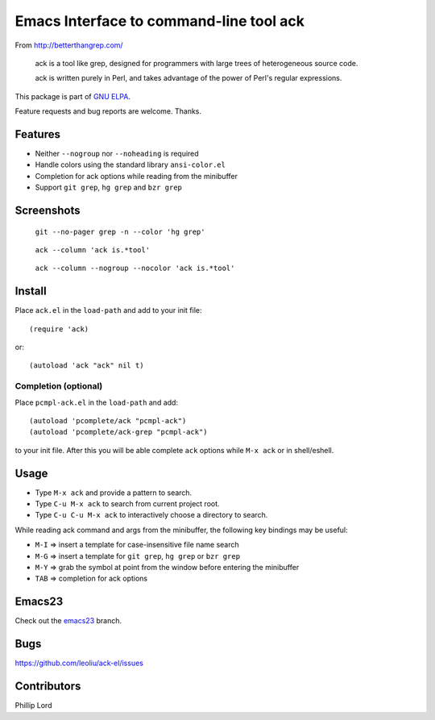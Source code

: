 ==========================================
 Emacs Interface to command-line tool ack
==========================================

From http://betterthangrep.com/

    ack is a tool like grep, designed for programmers with large trees
    of heterogeneous source code.

    ack is written purely in Perl, and takes advantage of the power of
    Perl's regular expressions.

This package is part of `GNU ELPA <http://elpa.gnu.org>`_.

Feature requests and bug reports are welcome. Thanks.

Features
--------

- Neither ``--nogroup`` nor ``--noheading`` is required
- Handle colors using the standard library ``ansi-color.el``
- Completion for ack options while reading from the minibuffer
- Support ``git grep``, ``hg grep`` and ``bzr grep``

Screenshots
-----------

.. figure:: http://i.imgur.com/mrk8k.png
   :width: 400 px
   :target: http://i.imgur.com/mrk8k.png
   :alt: ack-git-grep.png

   ``git --no-pager grep -n --color 'hg grep'``

.. figure:: http://i.imgur.com/a72Ap.png
   :width: 400 px
   :target: http://i.imgur.com/a72Ap.png
   :alt: ack-emacs23-1.png

   ``ack --column 'ack is.*tool'``

.. figure:: http://i.imgur.com/U2vFz.png
   :width: 400 px
   :target: http://i.imgur.com/U2vFz.png
   :alt: ack-emacs23-2.png

   ``ack --column --nogroup --nocolor 'ack is.*tool'``

Install
-------

Place ``ack.el`` in the ``load-path`` and add to your init file::

  (require 'ack)

or::

 (autoload 'ack "ack" nil t)

Completion (optional)
~~~~~~~~~~~~~~~~~~~~~

Place ``pcmpl-ack.el`` in the ``load-path`` and add::

  (autoload 'pcomplete/ack "pcmpl-ack")
  (autoload 'pcomplete/ack-grep "pcmpl-ack")

to your init file. After this you will be able complete ``ack``
options while ``M-x ack`` or in shell/eshell.

Usage
-----

- Type ``M-x ack`` and provide a pattern to search.
- Type ``C-u M-x ack`` to search from current project root.
- Type ``C-u C-u M-x ack`` to interactively choose a directory to search.

While reading ack command and args from the minibuffer, the following
key bindings may be useful:

- ``M-I`` => insert a template for case-insensitive file name search
- ``M-G`` => insert a template for ``git grep``, ``hg grep`` or ``bzr grep``
- ``M-Y`` => grab the symbol at point from the window before entering
  the minibuffer
- ``TAB`` => completion for ack options

Emacs23
-------

Check out the `emacs23
<https://github.com/leoliu/ack-el/tree/emacs23>`_ branch.

Bugs
----

https://github.com/leoliu/ack-el/issues

Contributors
------------
Phillip Lord
